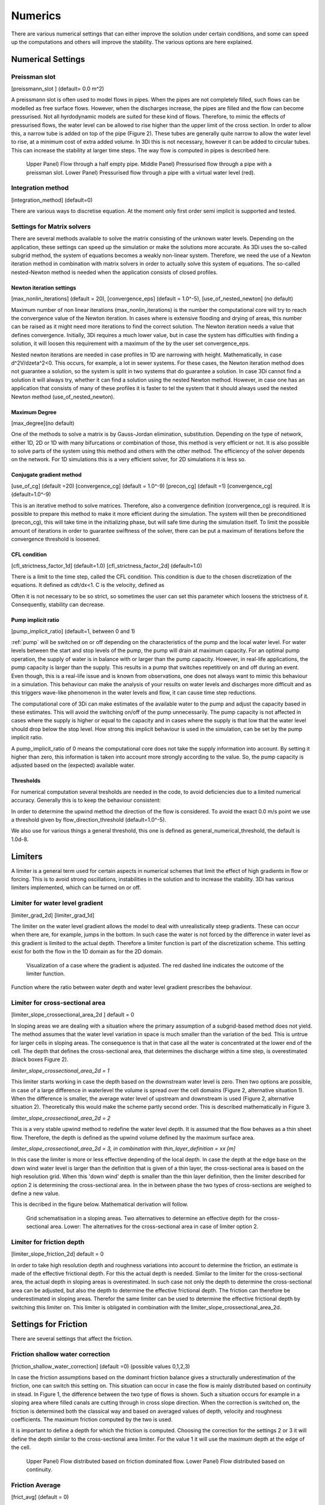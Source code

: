 .. _numerics:

Numerics
========

There are various numerical settings that can either improve the solution under certain conditions, and some can speed up the computations and others will improve the stability. The various options are here explained.

Numerical Settings
------------------

Preissman slot
^^^^^^^^^^^^^^

[preissmann_slot ] (default= 0.0 m^2)

A preissmann slot is often used to model flows in pipes. When the pipes are not completely filled, such flows can be modelled as free surface flows. However, when the discharges increase, the pipes are filled and the flow can become pressurised. Not all hyrdodynamic models are suited for these kind of flows. Therefore, to mimic the effects of pressurised flows, the water level can be allowed to rise higher than the upper limit of the cross section. In order to allow this, a narrow tube is added on top of the pipe (Figure 2). These tubes are generally quite narrow to allow the water level to rise, at a minimum cost of extra added volume. In 3Di this is not necessary, however it can be added to circular tubes. This can increase the stability at larger time steps. The way flow is computed in pipes is described here.

.. TODO:  (To add, test results flow with and without preissman slot.)

.. figure:: image/preissmanslots_schematisch.png
   :alt: Preissman slot

   Upper Panel) Flow through a half empty pipe. 
   Middle Panel) Pressurised flow through a pipe with a preissman slot. 
   Lower Panel) Pressurised flow through a pipe with a virtual water level (red).


Integration method
^^^^^^^^^^^^^^^^^^^^^^^^^^^^

[integration_method] (default=0)

There are various ways to discretise equation. At the moment only first order semi implicit is supported and tested. 

.. _matrixsolvers:

Settings for Matrix solvers 
^^^^^^^^^^^^^^^^^^^^^^^^^^^

There are several methods available to solve the matrix consisting of the unknown water levels. Depending on the application, these settings can speed up the simulation or make the solutions more accurate. As 3Di uses the so-called subgrid method, the system of equations becomes a weakly non-linear system. Therefore, we need the use of a Newton iteration method in combination with matrix solvers in order to actually solve this system of equations. The so-called nested-Newton method is needed when the application consists of closed profiles.

Newton iteration settings
"""""""""""""""""""""""""

[max_nonlin_iterations] (default = 20), [convergence_eps] (default = 1.0^-5), [use_of_nested_newton] (no default) 

Maximum number of non linear iterations (max_nonlin_iterations) is the number the computational core will try to reach the convergence value of the Newton iteration. In cases where is extensive flooding and drying of areas, this number can be raised as it might need more iterations to find the correct solution. The Newton iteration needs a value that defines convergence. Initially, 3Di requires a much lower value, but in case the system has difficulties with finding a solution, it will loosen this requirement with a maximum of the by the user set convergence_eps. 

Nested newton iterations are needed in case profiles in 1D are narrowing with height. Mathematically, in case d^2V/d\zeta^2<0. This occurs, for example, a lot in sewer systems. For these cases, the Newton iteration method does not guarantee a solution, so the system is split in two systems that do guarantee a solution. In case 3Di cannot find a solution it will always try, whether it can find a solution using the nested Newton method. However, in case one has an application that consists of many of these profiles it is faster to tel the system that it should always used the nested Newton method (use_of_nested_newton).

Maximum Degree
""""""""""""""
[max_degree](no default)

One of the methods to solve a matrix is by Gauss-Jordan elimination, substitution. Depending on the type of network, either 1D, 2D or 1D with many bifurcations or combination of those, this method is very efficient or not. It is also possible to solve parts of the system using this method and others with the other method. The efficiency of the solver depends on the network. For 1D simulations this is a very efficient solver, for 2D simulations it is less so.

Conjugate gradient method
"""""""""""""""""""""""""
[use_of_cg] (default =20) [convergence_cg] (default = 1.0^-9) [precon_cg] (default =1) [convergence_cg] (default=1.0^-9)

This is an iterative method to solve matrices. Therefore, also a convergence definition (convergence_cg) is required. It is possible to prepare this method to make it more efficient during the simulation. The system will then be preconditioned (precon_cg), this will take time in the initializing phase, but will safe time during the simulation itself. To limit the possible amount of iterations in order to guarantee swiftness of the solver, there can be put a maximum of iterations before the convergence threshold is loosened.

CFL condition
"""""""""""""
[cfl_strictness_factor_1d] (default=1.0) [cfl_strictness_factor_2d] (default=1.0)

There is a limit to the time step, called the CFL condition. This condition is due to the chosen discretization of the equations. It defined as cdt/dx<1. C is the velocity, defined as 

.. math::
   :label: CFL-condition

   C = |U| + \sqrt(gH) 

Often it is not necessary to be so strict, so sometimes the user can set this parameter which loosens the strictness of it. Consequently, stability can decrease.


.. _pump_implicit_ratio:

Pump implicit ratio
"""""""""""""""""""
[pump_implicit_ratio] (default=1, between 0 and 1)

:ref:`pump` will be switched on or off depending on the characteristics of the pump and the local water level. For water levels between the start and stop levels of the pump, the pump will drain at maximum capacity. For an optimal pump operation, the supply of water is in balance with or larger than the pump capacity. However, in real-life applications, the pump capacity is larger than the supply. This results in a pump that switches repetitively on and off during an event. Even though, this is a real-life issue and is known from observations, one does not always want to mimic this behaviour in a simulation. This behaviour can make the analysis of your results on water levels and discharges more difficult and as this triggers wave-like phenomenon in the water levels and flow, it can cause time step reductions.   

The computational core of 3Di can make estimates of the available water to the pump and adjust the capacity based in these estimates. This will avoid the switching on/off of the pump unnecessarily. The pump capacity is not affected in cases where the supply is higher or equal to the capacity and in cases where the supply is that low that the water level should drop below the stop level. How strong this implicit behaviour is used in the simulation, can be set by the pump implicit ratio. 

A pump_implicit_ratio of 0 means the computational core does not take the supply information into account. By setting it higher than zero, this information is taken into account more strongly according to the value. So, the pump capacity is adjusted based on the (expected) available water.  

Thresholds
""""""""""
For numerical computation several tresholds are needed in the code, to avoid deficiencies due to a limited numerical accuracy. Generally this is to keep the behaviour consistent: 

In order to determine the upwind method the direction of the flow is considered. To avoid the exact 0.0 m/s point we use a threshold given by flow_direction_threshold (default=1.0^-5). 

We also use for various things a general threshold, this one is defined as general_numerical_threshold, the default is 1.0d-8. 

.. _limiters:

Limiters
--------

A limiter is a general term used for certain aspects in numerical schemes that limit the effect of high gradients in flow or forcing. This is to avoid strong oscillations, instabilities in the solution and to increase the stability. 3Di has various limiters implemented, which can be turned on or off.

Limiter for water level gradient
^^^^^^^^^^^^^^^^^^^^^^^^^^^^^^^^

[limiter_grad_2d] [limiter_grad_1d]

The limiter on the water level gradient allows the model to deal with unrealistically steep gradients. These can occur when there are, for example, jumps in the bottom. In such case the water is not forced by the difference in water level as this gradient is limited to the actual depth. Therefore a limiter function is part of the discretization scheme. This setting exist for both the flow in the 1D domain as for the 2D domain.

.. figure:: image/lim_watlev_grad.png
   :alt: Limiter for water level gradient

   Visualization of a case where the gradient is adjusted. The red dashed line indicates the outcome of the limiter function.

Function where the ratio between water depth and water level gradient prescribes the behaviour.   
   
.. math::
   :label: Limiter-function

   \phi_(m+1) = min[ 1 , H / ( \sigma_(m+1) - \sigma_m ) ]

   
Limiter for cross-sectional area
^^^^^^^^^^^^^^^^^^^^^^^^^^^^^^^^^^

[limiter_slope_crossectional_area_2d ] default = 0

In sloping areas we are dealing with a situation where the primary assumption of a subgrid-based method does not yield. The method assumes that the water level variation in space is much smaller than the variation of the bed. This is untrue for larger cells in sloping areas. The consequence is that in that case all the water is concentrated at the lower end of the cell. The depth that defines the cross-sectional area, that determines the discharge within a time step, is overestimated (black boxes Figure 2). 

*limiter_slope_crossectional_area_2d = 1*

This limiter starts working in case the depth based on the downstream water level is zero. Then two options are possible, in case of a large difference in waterlevel the volume is spread over the cell domains (Figure 2, alternative situation 1). When the difference is smaller, the average water level of upstream and downstream is used (Figure 2, alternative situation 2). Theoretically this would make the scheme partly second order. This is described mathematically in Figure 3.

*limiter_slope_crossectional_area_2d = 2*

This is a very stable upwind method to redefine the water level depth. It is assumed that the flow behaves as a thin sheet flow. Therefore, the depth is defined as the upwind volume defined by the maximum surface area. 

*limiter_slope_crossectional_area_2d = 3, in combination with thin_layer_definition = xx [m]*

In this case the limiter is more or less effective depending of the local depth. In case the depth at the edge base on the down wind water level is larger than the definition that is given of a thin layer, the cross-sectional area is based on the high resolution grid. When this 'down wind' depth is smaller than the thin layer definition, then the limiter described for option 2 is determining the cross-sectional area. In the in between phase the two types of cross-sections are weighed to define a new value.

This is decribed in the figure below. Mathematical derivation will follow.

.. figure:: image/slopelimiter.png
   :alt: Limiter for cross-sectional area
.. figure:: image/lim_slope_3.png
   :alt: Limiter for cross-sectional area
   
   Grid schematisation in a sloping areas. Two alternatives to determine an effective depth for the cross-sectional area. Lower:   The alternatives for the cross-sectional area in case of limiter option 2.

Limiter for friction depth
^^^^^^^^^^^^^^^^^^^^^^^^^^^^^^^^^^

[limiter_slope_friction_2d] default = 0

In order to take high resolution depth and roughness variations into account to determine the friction, an estimate is made of the effective frictional depth. For this the actual depth is needed. Similar to the limiter for the cross-sectional area, the actual depth in sloping areas is overestimated. In such case not only the depth to determine the cross-sectional area can be adjusted, but also the depth to determine the effective frictional depth. The friction can therefore be underestimated in sloping areas. Therefor the same limiter can be used to determine the effective frictional depth by switching this limiter on. This limiter is obligated in combination with the limiter_slope_crossectional_area_2d.


Settings for Friction
----------------------

There are several settings that affect the friction.

Friction shallow water correction
^^^^^^^^^^^^^^^^^^^^^^^^^^^^^^^^^^

[friction_shallow_water_correction]  (default =0) (possible values 0,1,2,3)

In case the friction assumptions based on the dominant friction balance gives a structurally underestimation of the friction, one can switch this setting on. This situation can occur in case the flow is mainly distributed based on continuity in stead. In Figure 1, the difference between the two type of flows is shown. Such a situation occurs for example in a sloping area where filled canals are cutting through in cross slope direction. When the correction is switched on, the friction is determined both the classical way and based on averaged values of depth, velocity and roughness coefficients. The maximum friction computed by the two is used.

It is important to define a depth for which the friction is computed. Choosing the correction for the settings 2 or 3 it will define the depth similar to the cross-sectional area limiter. For the value 1 it will use the maximum depth at the edge of the cell.

.. figure:: image/friction_cont_dominated_flow.png
   :alt: Friction shallow water correction
   
   Upper Panel) Flow distributed based on friction dominated flow. 
   Lower Panel) Flow distributed based on continuity.

Friction Average
^^^^^^^^^^^^^^^^^^^^^^^^^^^^^^^^^^

[frict_avg] (default = 0)

The roughness coefficient will be averaged within one cell.

Minimum Friction  velocity
^^^^^^^^^^^^^^^^^^^^^^^^^^^^^^^^^^

minimum_friction_velocity [float], (default = 0.01 m/s)

In case a cell is flooded, there is a moment that initially there is no water, therefore no friction as the velocity is zero. Followed by a moment that there is a velocity. To assure a smooth transition and to avoid extreme accelerations of the flow, we define a sort of minimum amount of friction based on this velocity. Generally this is important only when a cell is flooded. 
